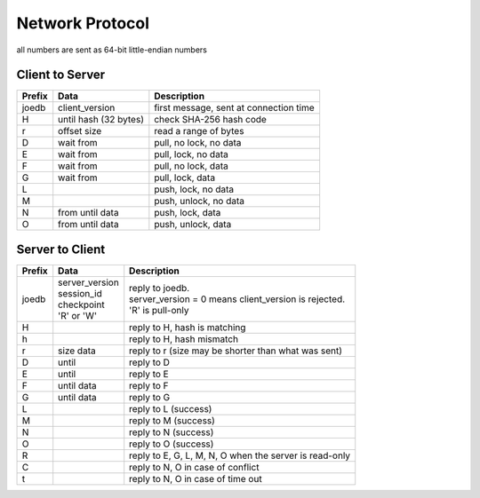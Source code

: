 Network Protocol
================

all numbers are sent as 64-bit little-endian numbers

Client to Server
----------------

====== ================= ======================================================
Prefix Data              Description
====== ================= ======================================================
joedb  client_version    first message, sent at connection time
H      until             check SHA-256 hash code
       hash (32 bytes)
r      offset size       read a range of bytes

D      wait from         pull, no lock, no data
E      wait from         pull, lock, no data
F      wait from         pull, no lock, data
G      wait from         pull, lock, data

L                        push, lock, no data
M                        push, unlock, no data
N      from until data   push, lock, data
O      from until data   push, unlock, data
====== ================= ======================================================

Server to Client
----------------

====== ================ ======================================================
Prefix Data             Description
====== ================ ======================================================
joedb  | server_version | reply to joedb.
       | session_id     | server_version = 0 means client_version is rejected.
       | checkpoint     | 'R' is pull-only
       | 'R' or 'W'
H                       reply to H, hash is matching
h                       reply to H, hash mismatch
r      size data        reply to r (size may be shorter than what was sent)

D      until            reply to D
E      until            reply to E
F      until data       reply to F
G      until data       reply to G

L                       reply to L (success)
M                       reply to M (success)
N                       reply to N (success)
O                       reply to O (success)

R                       reply to E, G, L, M, N, O when the server is read-only
C                       reply to N, O in case of conflict
t                       reply to N, O in case of time out
====== ================ ======================================================
